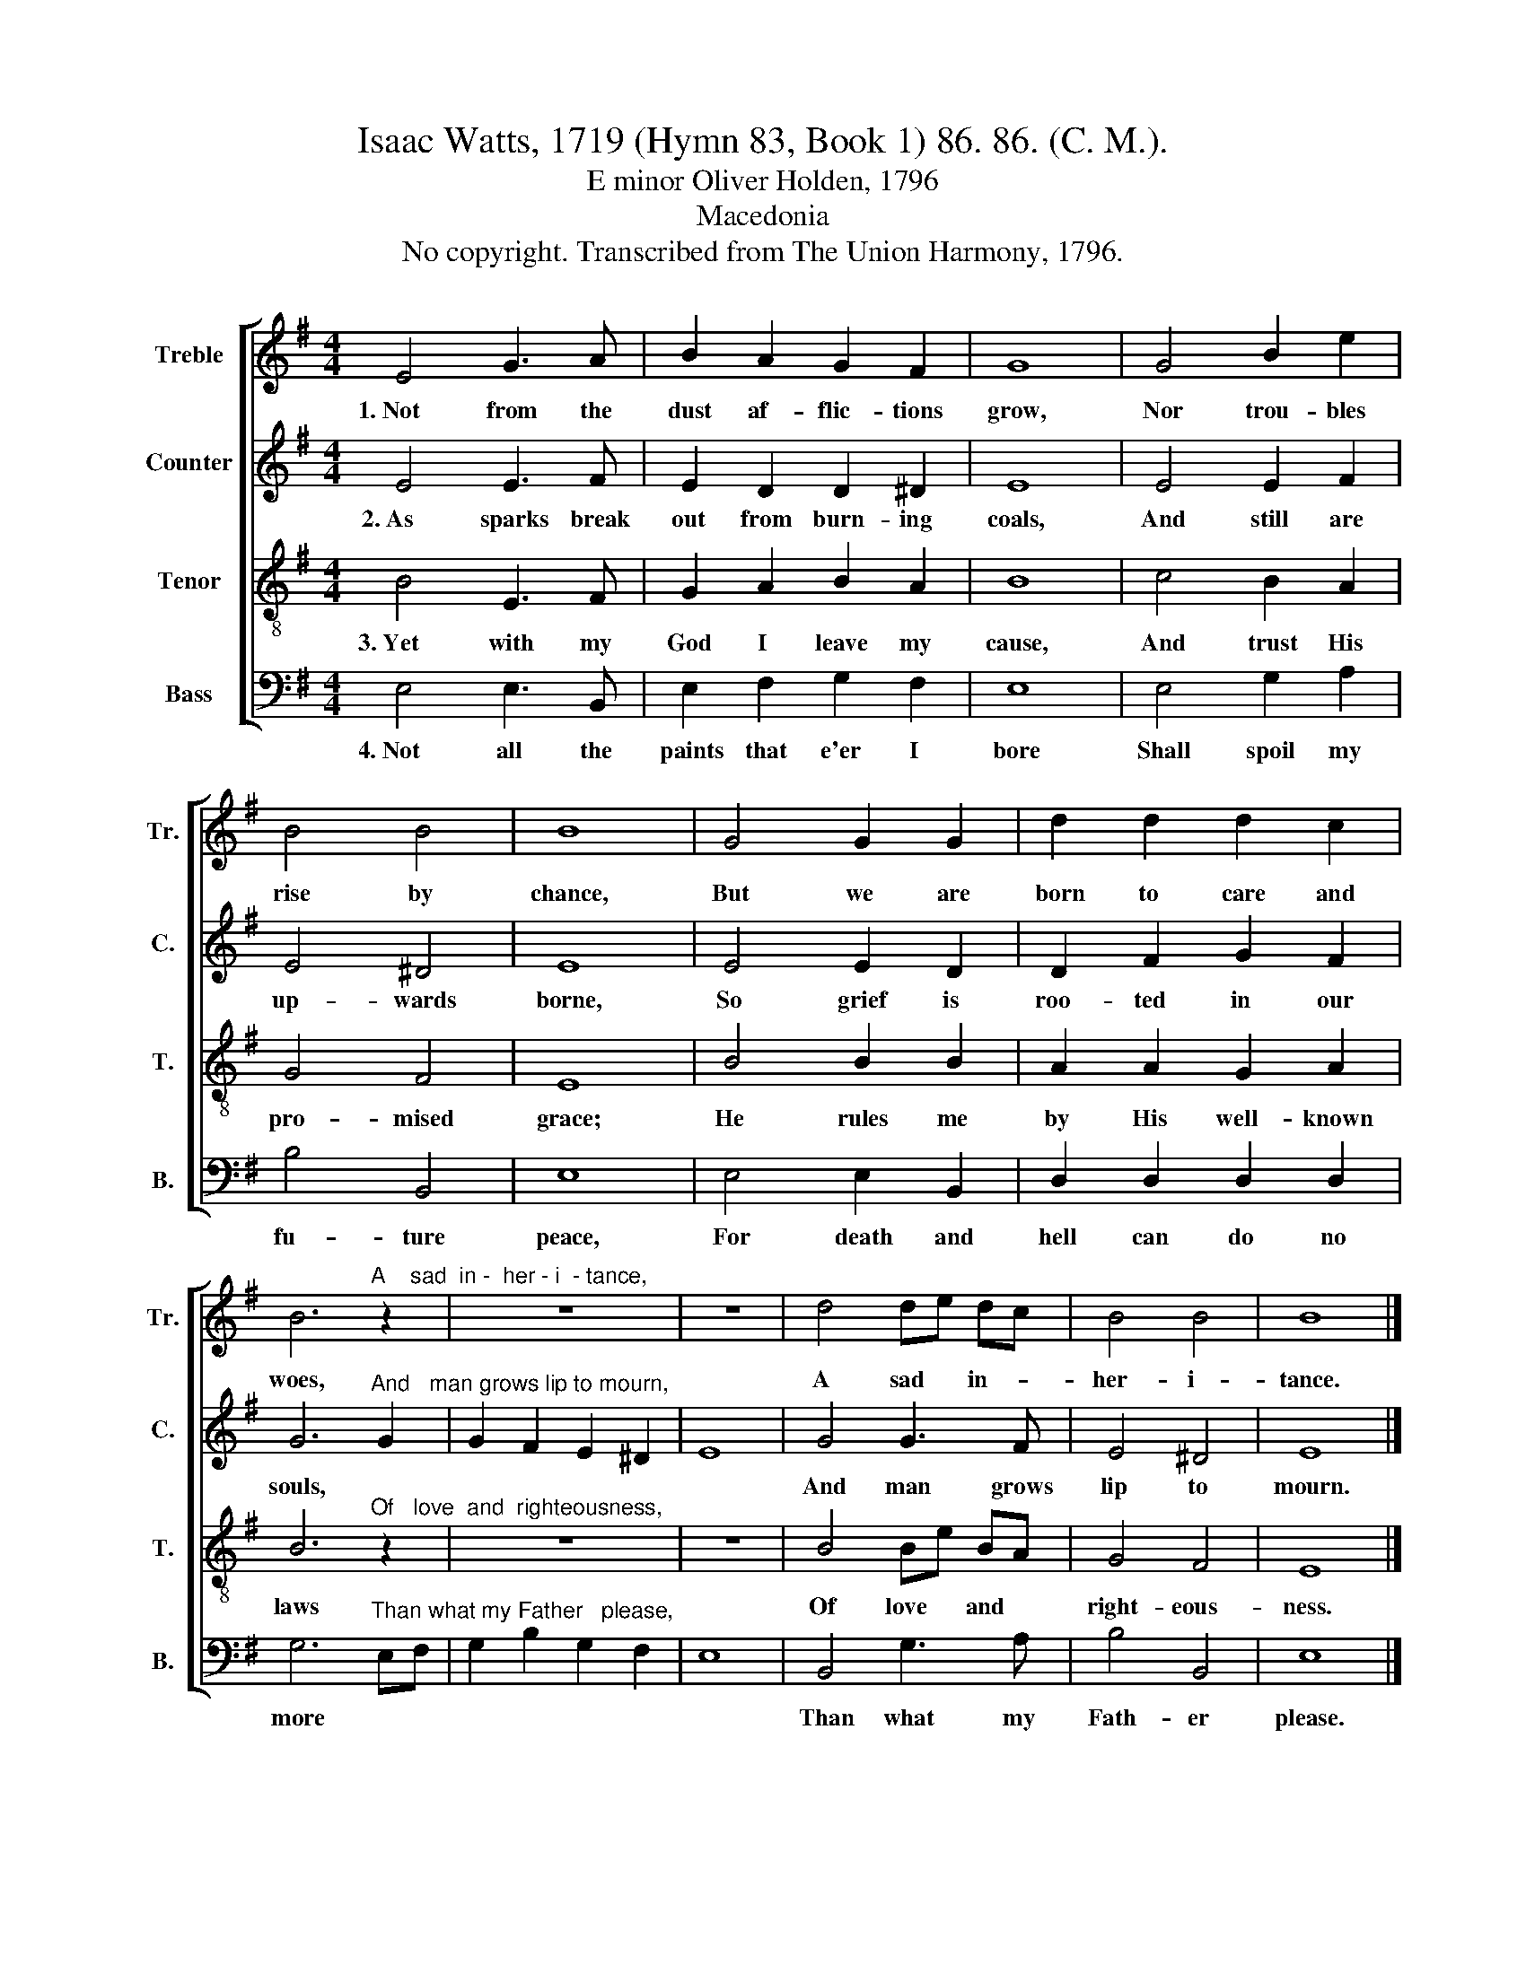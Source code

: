 X:1
T:Isaac Watts, 1719 (Hymn 83, Book 1) 86. 86. (C. M.).
T:E minor Oliver Holden, 1796
T:Macedonia
T:No copyright. Transcribed from The Union Harmony, 1796.
%%score [ 1 2 3 4 ]
L:1/8
M:4/4
K:G
V:1 treble nm="Treble" snm="Tr."
V:2 treble nm="Counter" snm="C."
V:3 treble-8 nm="Tenor" snm="T."
V:4 bass nm="Bass" snm="B."
V:1
 E4 G3 A | B2 A2 G2 F2 | G8 | G4 B2 e2 | B4 B4 | B8 | G4 G2 G2 | d2 d2 d2 c2 | %8
w: 1.~Not from the|dust af- flic- tions|grow,|Nor trou- bles|rise by|chance,|But we are|born to care and|
 B6"^A    sad  in -  her - i  - tance," z2 | z8 | z8 | d4 de dc | B4 B4 | B8 |] %14
w: woes,|||A sad * in- *|her- i-|tance.|
V:2
 E4 E3 F | E2 D2 D2 ^D2 | E8 | E4 E2 F2 | E4 ^D4 | E8 | E4 E2 D2 | D2 F2 G2 F2 | %8
w: 2.~As sparks break|out from burn- ing|coals,|And still are|up- wards|borne,|So grief is|roo- ted in our|
 G6"^And   man grows lip to mourn," G2 | G2 F2 E2 ^D2 | E8 | G4 G3 F | E4 ^D4 | E8 |] %14
w: souls, *|||And man grows|lip to|mourn.|
V:3
 B4 E3 F | G2 A2 B2 A2 | B8 | c4 B2 A2 | G4 F4 | E8 | B4 B2 B2 | A2 A2 G2 A2 | %8
w: 3.~Yet with my|God I leave my|cause,|And trust His|pro- mised|grace;|He rules me|by His well- known|
 B6"^Of   love  and  righteousness," z2 | z8 | z8 | B4 Be BA | G4 F4 | E8 |] %14
w: laws|||Of love * and *|right- eous-|ness.|
V:4
 E,4 E,3 B,, | E,2 F,2 G,2 F,2 | E,8 | E,4 G,2 A,2 | B,4 B,,4 | E,8 | E,4 E,2 B,,2 | %7
w: 4.~Not all the|paints that e'er I|bore|Shall spoil my|fu- ture|peace,|For death and|
 D,2 D,2 D,2 D,2 | G,6"^Than what my Father   please," E,F, | G,2 B,2 G,2 F,2 | E,8 | B,,4 G,3 A, | %12
w: hell can do no|more * *|||Than what my|
 B,4 B,,4 | E,8 |] %14
w: Fath- er|please.|

